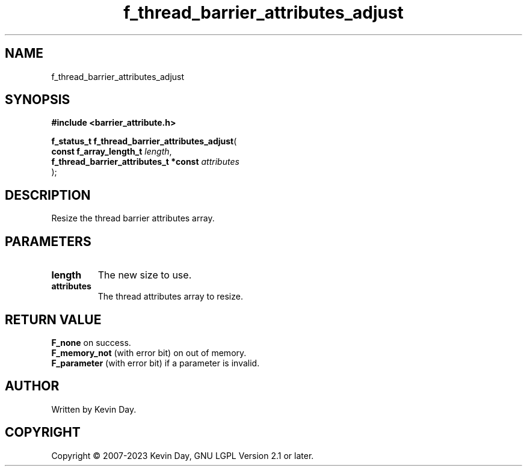 .TH f_thread_barrier_attributes_adjust "3" "July 2023" "FLL - Featureless Linux Library 0.6.6" "Library Functions"
.SH "NAME"
f_thread_barrier_attributes_adjust
.SH SYNOPSIS
.nf
.B #include <barrier_attribute.h>
.sp
\fBf_status_t f_thread_barrier_attributes_adjust\fP(
    \fBconst f_array_length_t               \fP\fIlength\fP,
    \fBf_thread_barrier_attributes_t *const \fP\fIattributes\fP
);
.fi
.SH DESCRIPTION
.PP
Resize the thread barrier attributes array.
.SH PARAMETERS
.TP
.B length
The new size to use.

.TP
.B attributes
The thread attributes array to resize.

.SH RETURN VALUE
.PP
\fBF_none\fP on success.
.br
\fBF_memory_not\fP (with error bit) on out of memory.
.br
\fBF_parameter\fP (with error bit) if a parameter is invalid.
.SH AUTHOR
Written by Kevin Day.
.SH COPYRIGHT
.PP
Copyright \(co 2007-2023 Kevin Day, GNU LGPL Version 2.1 or later.
